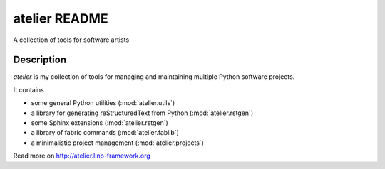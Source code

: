 ==========================
atelier README
==========================

A collection of tools for software artists

Description
-----------

`atelier` is my collection of tools for managing and
maintaining multiple Python software projects.

It contains

- some general Python utilities (:mod:`atelier.utils`)
- a library for generating reStructuredText from Python (:mod:`atelier.rstgen`)
- some Sphinx extensions (:mod:`atelier.rstgen`)
- a library of fabric commands (:mod:`atelier.fablib`)
- a minimalistic project management (:mod:`atelier.projects`)



Read more on http://atelier.lino-framework.org
